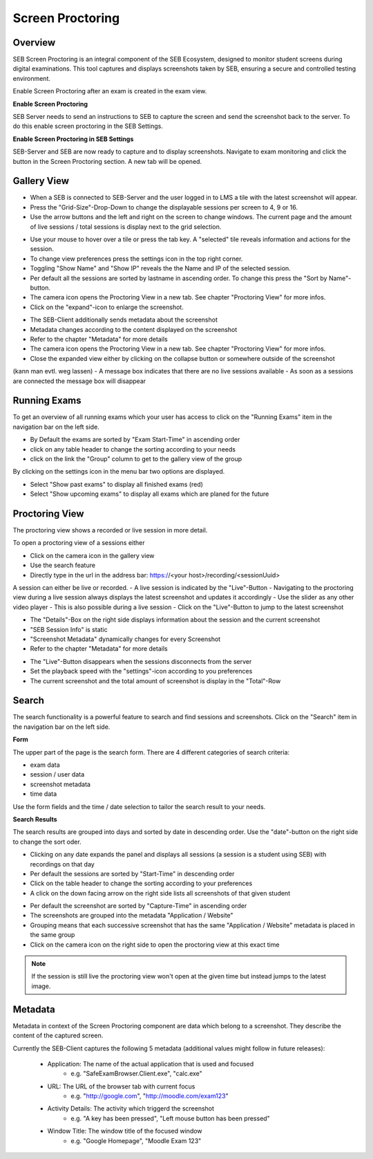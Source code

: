 Screen Proctoring
===========

Overview
---------

SEB Screen Proctoring is an integral component of the SEB Ecosystem, designed to monitor student screens during digital examinations.
This tool captures and displays screenshots taken by SEB, ensuring a secure and controlled testing environment.

Enable Screen Proctoring after an exam is created in the exam view.

.. image:: images/screen_proctoring/enable_screen_proctoring.png
    :align: center
    :target: https://raw.githubusercontent.com/SafeExamBrowser/seb-server/docu/docs/images/screen_proctoring/enable_screen_proctoring.png

**Enable Screen Proctoring**


SEB Server needs to send an instructions to SEB to capture the screen and send the screenshot back to the server.
To do this enable screen proctoring in the SEB Settings.

.. image:: images/screen_proctoring/enable_screen_proctoring_seb_settings.png
    :align: center
    :target: https://raw.githubusercontent.com/SafeExamBrowser/seb-server/docu/docs/images/screen_proctoring/enable_screen_proctoring_seb_settings.png

**Enable Screen Proctoring in SEB Settings**


SEB-Server and SEB are now ready to capture and to display screenshots.
Navigate to exam monitoring and click the button in the Screen Proctoring section. A new tab will be opened.

.. image:: images/screen_proctoring/open_screen_proctoring.png
    :align: center
    :target: https://raw.githubusercontent.com/SafeExamBrowser/seb-server/docu/docs/images/screen_proctoring/open_screen_proctoring.png


Gallery View
---------

- When a SEB is connected to SEB-Server and the user logged in to LMS a tile with the latest screenshot will appear.
- Press the "Grid-Size"-Drop-Down to change the displayable sessions per screen to 4, 9 or 16.

- Use the arrow buttons and the left and right on the screen to change windows. The current page and the amount of live sessions / total sessions is display next to the grid selection.


.. image:: images/screen_proctoring/gallery_view_live_grid_selection.png
    :align: center
    :target: https://raw.githubusercontent.com/SafeExamBrowser/seb-server/docu/docs/images/screen_proctoring/gallery_view_live_grid_selection.png


- Use your mouse to hover over a tile or press the tab key. A "selected" tile reveals information and actions for the session.
- To change view preferences press the settings icon in the top right corner.
- Toggling "Show Name" and "Show IP" reveals the the Name and IP of the selected session.
- Per default all the sessions are sorted by lastname in ascending order. To change this press the "Sort by Name"-button.
- The camera icon opens the Proctoring View in a new tab. See chapter "Proctoring View" for more infos.
- Click on the "expand"-icon to enlarge the screenshot.

.. image:: images/screen_proctoring/gallery_view_settings.png
    :align: center
    :target: https://raw.githubusercontent.com/SafeExamBrowser/seb-server/docu/docs/images/screen_proctoring/gallery_view_settings.png

- The SEB-Client additionally sends metadata about the screenshot
- Metadata changes according to the content displayed on the screenshot
- Refer to the chapter "Metadata" for more details
- The camera icon opens the Proctoring View in a new tab. See chapter "Proctoring View" for more infos.
- Close the expanded view either by clicking on the collapse button or somewhere outside of the screenshot


.. image:: images/screen_proctoring/gallery_view_expanded.png
    :align: center
    :target: https://raw.githubusercontent.com/SafeExamBrowser/seb-server/docu/docs/images/screen_proctoring/gallery_view_expanded.png

(kann man evtl. weg lassen)
- A message box indicates that there are no live sessions available
- As soon as a sessions are connected the message box will disappear


Running Exams
---------

To get an overview of all running exams which your user has access to click on the "Running Exams" item in the navigation bar on the left side.

- By Default the exams are sorted by "Exam Start-Time" in ascending order
- click on any table header to change the sorting according to your needs
- click on the link the "Group" column to get to the gallery view of the group

.. image:: images/screen_proctoring/running_exam_no_selection.png
    :align: center
    :target: https://raw.githubusercontent.com/SafeExamBrowser/seb-server/docu/docs/images/screen_proctoring/running_exam_no_selection.png

By clicking on the settings icon in the menu bar two options are displayed.

- Select "Show past exams" to display all finished exams (red)
- Select "Show upcoming exams" to display all exams which are planed for the future


.. image:: images/screen_proctoring/running_exam_selection.png
    :align: center
    :target: https://raw.githubusercontent.com/SafeExamBrowser/seb-server/docu/docs/images/screen_proctoring/running_exam_selection.png



Proctoring View
---------

The proctoring view shows a recorded or live session in more detail.

To open a proctoring view of a sessions either

- Click on the camera icon in the gallery view
- Use the search feature
- Directly type in the url in the address bar: https://<your host>/recording/<sessionUuid>

A session can either be live or recorded.
- A live session is indicated by the "Live"-Button
- Navigating to the proctoring view during a live session always displays the latest screenshot and updates it accordingly
- Use the slider as any other video player
- This is also possible during a live session
- Click on the "Live"-Button to jump to the latest screenshot

.. image:: images/screen_proctoring/proctoring_overview_live.png
    :align: center
    :target: https://raw.githubusercontent.com/SafeExamBrowser/seb-server/docu/docs/images/screen_proctoring/proctoring_overview_live.png


- The "Details"-Box on the right side displays information about the session and the current screenshot
- "SEB Session Info" is static
- "Screenshot Metadata" dynamically changes for every Screenshot
- Refer to the chapter "Metadata" for more details


.. image:: images/screen_proctoring/proctoring_overview.png
    :align: center
    :target: https://raw.githubusercontent.com/SafeExamBrowser/seb-server/docu/docs/images/screen_proctoring/proctoring_overview.png


- The "Live"-Button disappears when the sessions disconnects from the server
- Set the playback speed with the "settings"-icon according to you preferences
- The current screenshot and the total amount of screenshot is display in the "Total"-Row



Search
---------

The search functionality is a powerful feature to search and find sessions and screenshots.
Click on the "Search" item in the navigation bar on the left side.

**Form**

The upper part of the page is the search form.
There are 4 different categories of search criteria:

- exam data
- session / user data
- screenshot metadata
- time data

Use the form fields and the time / date selection to tailor the search result to your needs.

.. image:: images/screen_proctoring/search_form.png
    :align: center
    :target: https://raw.githubusercontent.com/SafeExamBrowser/seb-server/docu/docs/images/screen_proctoring/search_form.png


**Search Results**

The search results are grouped into days and sorted by date in descending order.
Use the "date"-button on the right side to change the sort oder.

- Clicking on any date expands the panel and displays all sessions (a session is a student using SEB) with recordings on that day
- Per default the sessions are sorted by "Start-Time" in descending order
- Click on the table header to change the sorting according to your preferences
- A click on the down facing arrow on the right side lists all screenshots of that given student


.. image:: images/screen_proctoring/search_results_sessions.png
    :align: center
    :target: https://raw.githubusercontent.com/SafeExamBrowser/seb-server/docu/docs/images/screen_proctoring/search_results_sessions.png

- Per default the screenshot are sorted by "Capture-Time" in ascending order
- The screenshots are grouped into the metadata "Application / Website"
- Grouping means that each successive screenshot that has the same "Application / Website" metadata is placed in the same group
- Click on the camera icon on the right side to open the proctoring view at this exact time

.. note::
      If the session is still live the proctoring view won't open at the given time but instead jumps to the latest image.



Metadata
---------

Metadata in context of the Screen Proctoring component are data which belong to a screenshot.
They describe the content of the captured screen.

Currently the SEB-Client captures the following 5 metadata (additional values might follow in future releases):

    - Application: The name of the actual application that is used and focused
        - e.g. "SafeExamBrowser.Client.exe", "calc.exe"

    - URL: The URL of the browser tab with current focus
        - e.g. "http://google.com", "http://moodle.com/exam123"

    - Activity Details: The activity which triggerd the screenshot
        - e.g. "A key has been pressed", "Left mouse button has been pressed"

    - Window Title: The window title of the focused window
        - e.g. "Google Homepage", "Moodle Exam 123"